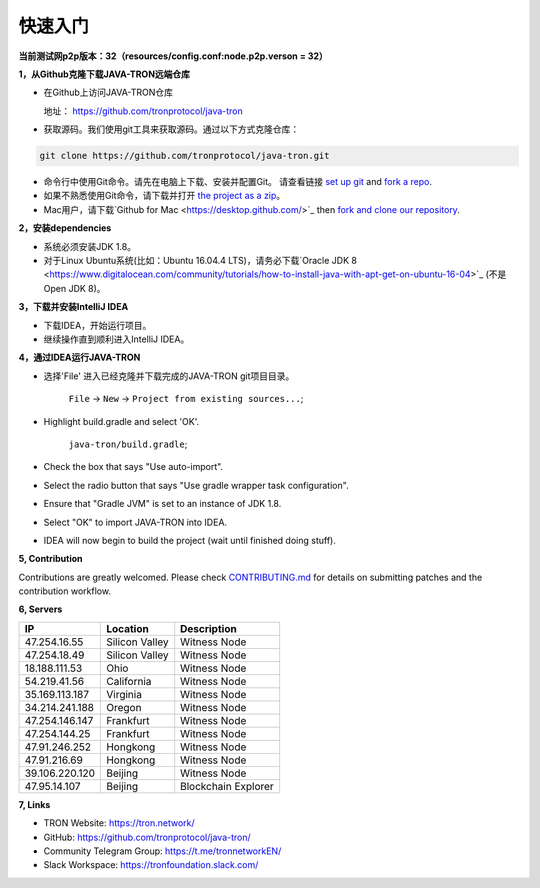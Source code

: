 ===========
快速入门
===========

.. contents:: Table of contents                                                           
  :depth: 1
  :local:


**当前测试网p2p版本：32（resources/config.conf:node.p2p.verson = 32）**

**1，从Github克隆下载JAVA-TRON远端仓库**

* 在Github上访问JAVA-TRON仓库

  地址： https://github.com/tronprotocol/java-tron

* 获取源码。我们使用git工具来获取源码。通过以下方式克隆仓库：

.. code-block:: shell

    git clone https://github.com/tronprotocol/java-tron.git

* 命令行中使用Git命令。请先在电脑上下载、安装并配置Git。 请查看链接 `set up git <https://help.github.com/articles/set-up-git/>`_ and `fork a repo <https://help.github.com/articles/fork-a-repo/>`_.

* 如果不熟悉使用Git命令，请下载并打开 `the project as a zip <https://github.com/tronprotocol/java-tron/archive/develop.zip>`_。

* Mac用户，请下载`Github for Mac <https://desktop.github.com/>`_ then `fork and clone our repository <https://guides.github.com/activities/forking/>`_.

**2，安装dependencies**

* 系统必须安装JDK 1.8。

* 对于Linux Ubuntu系统(比如：Ubuntu 16.04.4 LTS)，请务必下载`Oracle JDK 8 <https://www.digitalocean.com/community/tutorials/how-to-install-java-with-apt-get-on-ubuntu-16-04>`_ (不是 Open JDK 8)。

**3，下载并安装IntelliJ IDEA**

* 下载IDEA，开始运行项目。

* 继续操作直到顺利进入IntelliJ IDEA。

**4，通过IDEA运行JAVA-TRON**

* 选择'File' 进入已经克隆并下载完成的JAVA-TRON git项目目录。

    ``File`` -> ``New`` -> ``Project from existing sources...``;

* Highlight build.gradle and select 'OK'.
    
    ``java-tron/build.gradle``;

* Check the box that says "Use auto-import".

* Select the radio button that says "Use gradle wrapper task configuration".

* Ensure that "Gradle JVM" is set to an instance of JDK 1.8.

* Select "OK" to import JAVA-TRON into IDEA.

* IDEA will now begin to build the project (wait until finished doing stuff).

**5, Contribution**

Contributions are greatly welcomed. Please check `CONTRIBUTING.md <https://github.com/tronprotocol/java-tron/blob/develop/CONTRIBUTING.md>`__ for details on submitting patches and the contribution workflow.

**6, Servers**

+----------------+-----------------+---------------------+
| IP             | Location        | Description         |
+================+=================+=====================+
| 47.254.16.55   | Silicon Valley  | Witness Node        |
+----------------+-----------------+---------------------+
| 47.254.18.49   | Silicon Valley  | Witness Node        |
+----------------+-----------------+---------------------+
| 18.188.111.53  | Ohio            | Witness Node        |
+----------------+-----------------+---------------------+
| 54.219.41.56   | California      | Witness Node        |
+----------------+-----------------+---------------------+
| 35.169.113.187 | Virginia        | Witness Node        |
+----------------+-----------------+---------------------+
| 34.214.241.188 | Oregon          | Witness Node        |
+----------------+-----------------+---------------------+
| 47.254.146.147 | Frankfurt       | Witness Node        |
+----------------+-----------------+---------------------+
| 47.254.144.25  | Frankfurt       | Witness Node        |
+----------------+-----------------+---------------------+
| 47.91.246.252  | Hongkong        | Witness Node        |
+----------------+-----------------+---------------------+
| 47.91.216.69   | Hongkong        | Witness Node        |
+----------------+-----------------+---------------------+
| 39.106.220.120 | Beijing         | Witness Node        |
+----------------+-----------------+---------------------+
| 47.95.14.107   | Beijing         | Blockchain Explorer |
+----------------+-----------------+---------------------+

**7, Links**

* TRON Website: https://tron.network/
* GitHub: https://github.com/tronprotocol/java-tron/
* Community Telegram Group: https://t.me/tronnetworkEN/
* Slack Workspace: https://tronfoundation.slack.com/
